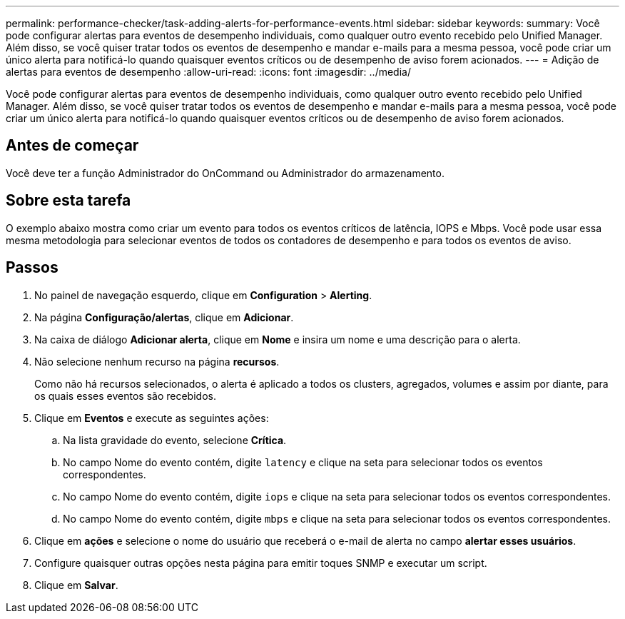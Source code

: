 ---
permalink: performance-checker/task-adding-alerts-for-performance-events.html 
sidebar: sidebar 
keywords:  
summary: Você pode configurar alertas para eventos de desempenho individuais, como qualquer outro evento recebido pelo Unified Manager. Além disso, se você quiser tratar todos os eventos de desempenho e mandar e-mails para a mesma pessoa, você pode criar um único alerta para notificá-lo quando quaisquer eventos críticos ou de desempenho de aviso forem acionados. 
---
= Adição de alertas para eventos de desempenho
:allow-uri-read: 
:icons: font
:imagesdir: ../media/


[role="lead"]
Você pode configurar alertas para eventos de desempenho individuais, como qualquer outro evento recebido pelo Unified Manager. Além disso, se você quiser tratar todos os eventos de desempenho e mandar e-mails para a mesma pessoa, você pode criar um único alerta para notificá-lo quando quaisquer eventos críticos ou de desempenho de aviso forem acionados.



== Antes de começar

Você deve ter a função Administrador do OnCommand ou Administrador do armazenamento.



== Sobre esta tarefa

O exemplo abaixo mostra como criar um evento para todos os eventos críticos de latência, IOPS e Mbps. Você pode usar essa mesma metodologia para selecionar eventos de todos os contadores de desempenho e para todos os eventos de aviso.



== Passos

. No painel de navegação esquerdo, clique em *Configuration* > *Alerting*.
. Na página *Configuração/alertas*, clique em *Adicionar*.
. Na caixa de diálogo *Adicionar alerta*, clique em *Nome* e insira um nome e uma descrição para o alerta.
. Não selecione nenhum recurso na página *recursos*.
+
Como não há recursos selecionados, o alerta é aplicado a todos os clusters, agregados, volumes e assim por diante, para os quais esses eventos são recebidos.

. Clique em *Eventos* e execute as seguintes ações:
+
.. Na lista gravidade do evento, selecione *Crítica*.
.. No campo Nome do evento contém, digite `latency` e clique na seta para selecionar todos os eventos correspondentes.
.. No campo Nome do evento contém, digite `iops` e clique na seta para selecionar todos os eventos correspondentes.
.. No campo Nome do evento contém, digite `mbps` e clique na seta para selecionar todos os eventos correspondentes.


. Clique em *ações* e selecione o nome do usuário que receberá o e-mail de alerta no campo *alertar esses usuários*.
. Configure quaisquer outras opções nesta página para emitir toques SNMP e executar um script.
. Clique em *Salvar*.

